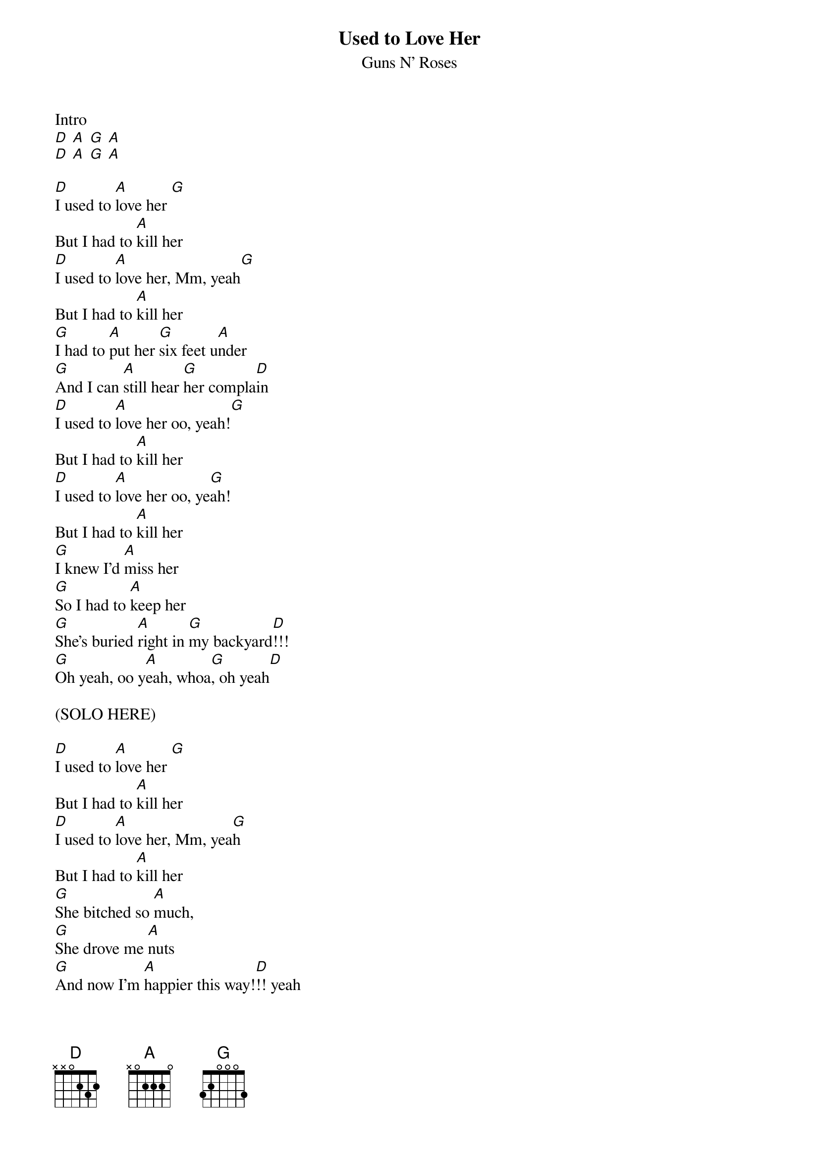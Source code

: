 {t:Used to Love Her}
{st:Guns N' Roses}

Intro
[D] [A] [G] [A]
[D] [A] [G] [A]

[D]I used to [A]love her [G]
But I had to [A]kill her
[D]I used to [A]love her, Mm, yeah[G]
But I had to [A]kill her
[G]I had to [A]put her [G]six feet u[A]nder
[G]And I can [A]still hear [G]her compla[D]in
[D]I used to [A]love her oo, yeah![G]
But I had to [A]kill her
[D]I used to [A]love her oo, ye[G]ah!
But I had to [A]kill her
[G]I knew I'd [A]miss her
[G]So I had to [A]keep her
[G]She's buried [A]right in [G]my backyard[D]!!!
[G]Oh yeah, oo y[A]eah, whoa[G], oh yeah[D]

(SOLO HERE)

[D]I used to [A]love her [G]
But I had to [A]kill her
[D]I used to [A]love her, Mm, yea[G]h
But I had to [A]kill her
[G]She bitched so [A]much,
[G]She drove me [A]nuts
[G]And now I'm [A]happier this way![D]!! yeah
[G]Whoa, oh [A]yeah!

(SOLO 2)

[D]I used to [A]love her[G]
But I had to [A]kill her
[D]I used to [A]love her, Mm, yea[G]h
But I had to [A]kill her
[G]I had to [A]put her
[G]Six feet [A]under
[G]And I can [A]still hear [G]her complain[D]
